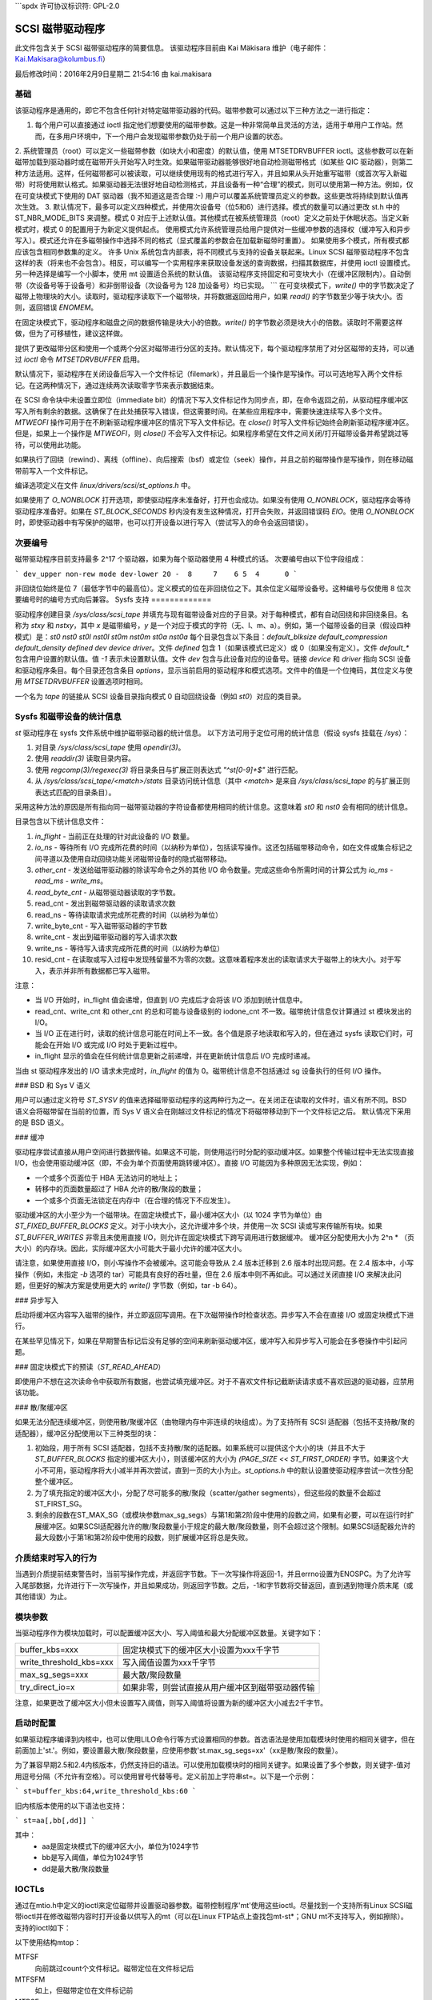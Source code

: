 ```spdx
许可协议标识符: GPL-2.0

====================
SCSI 磁带驱动程序
====================

此文件包含关于 SCSI 磁带驱动程序的简要信息。
该驱动程序目前由 Kai Mäkisara 维护（电子邮件：Kai.Makisara@kolumbus.fi）

最后修改时间：2016年2月9日星期二 21:54:16 由 kai.makisara

基础
======

该驱动程序是通用的，即它不包含任何针对特定磁带驱动器的代码。磁带参数可以通过以下三种方法之一进行指定：

1. 每个用户可以直接通过 ioctl 指定他们想要使用的磁带参数。这是一种非常简单且灵活的方法，适用于单用户工作站。然而，在多用户环境中，下一个用户会发现磁带参数仍处于前一个用户设置的状态。
2. 系统管理员（root）可以定义一些磁带参数（如块大小和密度）的默认值，使用 MTSETDRVBUFFER ioctl。这些参数可以在新磁带加载到驱动器时或在磁带开头开始写入时生效。如果磁带驱动器能够很好地自动检测磁带格式（如某些 QIC 驱动器），则第二种方法适用。这样，任何磁带都可以被读取，可以继续使用现有的格式进行写入，并且如果从头开始重写磁带（或首次写入新磁带）时将使用默认格式。如果驱动器无法很好地自动检测格式，并且设备有一种“合理”的模式，则可以使用第一种方法。例如，仅在可变块模式下使用的 DAT 驱动器（我不知道这是否合理 :-)
用户可以覆盖系统管理员定义的参数。这些更改将持续到默认值再次生效。
3. 默认情况下，最多可以定义四种模式，并使用次设备号（位5和6）进行选择。模式的数量可以通过更改 st.h 中的 ST_NBR_MODE_BITS 来调整。模式 0 对应于上述默认值。其他模式在被系统管理员（root）定义之前处于休眠状态。当定义新模式时，模式 0 的配置用于为新定义提供起点。
使用模式允许系统管理员给用户提供对一些缓冲参数的选择权（缓冲写入和异步写入）。模式还允许在多磁带操作中选择不同的格式（显式覆盖的参数会在加载新磁带时重置）。
如果使用多个模式，所有模式都应该包含相同参数集的定义。
许多 Unix 系统包含内部表，将不同模式与支持的设备关联起来。Linux SCSI 磁带驱动程序不包含这样的表（将来也不会包含）。相反，可以编写一个实用程序来获取设备发送的查询数据，扫描其数据库，并使用 ioctl 设置模式。另一种选择是编写一个小脚本，使用 mt 设置适合系统的默认值。
该驱动程序支持固定和可变块大小（在缓冲区限制内）。自动倒带（次设备号等于设备号）和非倒带设备（次设备号为 128 加设备号）均已实现。
```
在可变块模式下，`write()` 中的字节数决定了磁带上物理块的大小。读取时，驱动程序读取下一个磁带块，并将数据返回给用户，如果 `read()` 的字节数至少等于块大小。否则，返回错误 `ENOMEM`。

在固定块模式下，驱动程序和磁盘之间的数据传输是块大小的倍数。`write()` 的字节数必须是块大小的倍数。读取时不需要这样做，但为了可移植性，建议这样做。

提供了更改磁带分区和使用一个或两个分区对磁带进行分区的支持。默认情况下，每个驱动程序禁用了对分区磁带的支持，可以通过 `ioctl` 命令 `MTSETDRVBUFFER` 启用。

默认情况下，驱动程序在关闭设备后写入一个文件标记（filemark），并且最后一个操作是写操作。可以可选地写入两个文件标记。在这两种情况下，通过连续两次读取零字节来表示数据结束。

在 SCSI 命令块中未设置立即位（immediate bit）的情况下写入文件标记作为同步点，即，在命令返回之前，从驱动程序缓冲区写入所有剩余的数据。这确保了在此处捕获写入错误，但这需要时间。在某些应用程序中，需要快速连续写入多个文件。`MTWEOFI` 操作可用于在不刷新驱动程序缓冲区的情况下写入文件标记。在 `close()` 时写入文件标记始终会刷新驱动程序缓冲区。但是，如果上一个操作是 `MTWEOFI`，则 `close()` 不会写入文件标记。如果程序希望在文件之间关闭/打开磁带设备并希望跳过等待，可以使用此功能。

如果执行了回绕（rewind）、离线（offline）、向后搜索（bsf）或定位（seek）操作，并且之前的磁带操作是写操作，则在移动磁带前写入一个文件标记。

编译选项定义在文件 `linux/drivers/scsi/st_options.h` 中。

如果使用了 `O_NONBLOCK` 打开选项，即使驱动程序未准备好，打开也会成功。如果没有使用 `O_NONBLOCK`，驱动程序会等待驱动程序准备好。如果在 `ST_BLOCK_SECONDS` 秒内没有发生这种情况，打开会失败，并返回错误码 `EIO`。使用 `O_NONBLOCK` 时，即使驱动器中有写保护的磁带，也可以打开设备以进行写入（尝试写入的命令会返回错误）。

次要编号
========

磁带驱动程序目前支持最多 2^17 个驱动器，如果为每个驱动器使用 4 种模式的话。
次要编号由以下位字段组成：

```
dev_upper non-rew mode dev-lower
20 -  8     7    6 5  4      0
```

非回绕位始终是位 7（最低字节中的最高位）。定义模式的位在非回绕位之下。其余位定义磁带设备号。这种编号与仅使用 8 位次要编号时的编号方式向后兼容。
Sysfs 支持
=============

驱动程序创建目录 `/sys/class/scsi_tape` 并填充与现有磁带设备对应的子目录。对于每种模式，都有自动回绕和非回绕条目。名称为 `stxy` 和 `nstxy`，其中 `x` 是磁带编号，`y` 是一个对应于模式的字符（无、l、m、a）。例如，第一个磁带设备的目录（假设四种模式）是：`st0` `nst0` `st0l` `nst0l` `st0m` `nst0m` `st0a` `nst0a`
每个目录包含以下条目：`default_blksize` `default_compression` `default_density` `defined` `dev` `device` `driver`。文件 `defined` 包含 1（如果该模式已定义）或 0（如果没有定义）。文件 `default_*` 包含用户设置的默认值。值 `-1` 表示未设置默认值。文件 `dev` 包含与此设备对应的设备号。链接 `device` 和 `driver` 指向 SCSI 设备和驱动程序条目。每个目录还包含条目 `options`，显示当前启用的驱动程序和模式选项。文件中的值是一个位掩码，其位定义与使用 `MTSETDRVBUFFER` 设置选项时相同。

一个名为 `tape` 的链接从 SCSI 设备目录指向模式 0 自动回绕设备（例如 `st0`）对应的类目录。

Sysfs 和磁带设备的统计信息
=====================================

`st` 驱动程序在 sysfs 文件系统中维护磁带驱动器的统计信息。
以下方法可用于定位可用的统计信息（假设 sysfs 挂载在 `/sys`）：

1. 对目录 `/sys/class/scsi_tape` 使用 `opendir(3)`。
2. 使用 `readdir(3)` 读取目录内容。
3. 使用 `regcomp(3)/regexec(3)` 将目录条目与扩展正则表达式 `"^st[0-9]+$"` 进行匹配。
4. 从 `/sys/class/scsi_tape/<match>/stats` 目录访问统计信息（其中 `<match>` 是来自 `/sys/class/scsi_tape` 的与扩展正则表达式匹配的目录条目）。

采用这种方法的原因是所有指向同一磁带驱动器的字符设备都使用相同的统计信息。这意味着 `st0` 和 `nst0` 会有相同的统计信息。

目录包含以下统计信息文件：

1. `in_flight`  
   - 当前正在处理的针对此设备的 I/O 数量。
2. `io_ns`  
   - 等待所有 I/O 完成所花费的时间（以纳秒为单位），包括读写操作。这还包括磁带移动命令，如在文件或集合标记之间寻道以及使用自动回绕功能关闭磁带设备时的隐式磁带移动。
3. `other_cnt`  
   - 发送给磁带驱动器的除读写命令之外的其他 I/O 命令数量。完成这些命令所需时间的计算公式为 `io_ms - read_ms - write_ms`。
4. `read_byte_cnt`  
   - 从磁带驱动器读取的字节数。
5. read_cnt  
   - 发出到磁带驱动器的读取请求次数

6. read_ns  
   - 等待读取请求完成所花费的时间（以纳秒为单位）

7. write_byte_cnt  
   - 写入磁带驱动器的字节数

8. write_cnt  
   - 发出到磁带驱动器的写入请求次数

9. write_ns  
   - 等待写入请求完成所花费的时间（以纳秒为单位）

10. resid_cnt  
    - 在读取或写入过程中发现残留量不为零的次数。这意味着程序发出的读取请求大于磁带上的块大小。对于写入，表示并非所有数据都已写入磁带。

注意：

- 当 I/O 开始时，in_flight 值会递增，但直到 I/O 完成后才会将该 I/O 添加到统计信息中。
- read_cnt、write_cnt 和 other_cnt 的总和可能与设备级别的 iodone_cnt 不一致。磁带统计信息仅计算通过 st 模块发出的 I/O。
- 当 I/O 正在进行时，读取的统计信息可能在时间上不一致。各个值是原子地读取和写入的，但在通过 sysfs 读取它们时，可能会在开始 I/O 或完成 I/O 时处于更新过程中。
- in_flight 显示的值会在任何统计信息更新之前递增，并在更新统计信息后 I/O 完成时递减。
当由 st 驱动程序发出的 I/O 请求未完成时，`in_flight` 的值为 0。磁带统计信息不包括通过 sg 设备执行的任何 I/O 操作。

### BSD 和 Sys V 语义

用户可以通过定义符号 `ST_SYSV` 的值来选择磁带驱动程序的这两种行为之一。在关闭正在读取的文件时，语义有所不同。BSD 语义会将磁带留在当前的位置，而 Sys V 语义会在刚越过文件标记的情况下将磁带移动到下一个文件标记之后。
默认情况下采用的是 BSD 语义。

### 缓冲

驱动程序尝试直接从用户空间进行数据传输。如果这不可能，则使用运行时分配的驱动缓冲区。如果整个传输过程中无法实现直接 I/O，也会使用驱动缓冲区（即，不会为单个页面使用跳转缓冲区）。直接 I/O 可能因为多种原因无法实现，例如：

- 一个或多个页面位于 HBA 无法访问的地址上；
- 转移中的页面数量超过了 HBA 允许的散/聚段的数量；
- 一个或多个页面无法锁定在内存中（在合理的情况下不应发生）。

驱动缓冲区的大小至少为一个磁带块。在固定块模式下，最小缓冲区大小（以 1024 字节为单位）由 `ST_FIXED_BUFFER_BLOCKS` 定义。对于小块大小，这允许缓冲多个块，并使用一次 SCSI 读或写来传输所有块。如果 `ST_BUFFER_WRITES` 非零且未使用直接 I/O，则允许在固定块模式下跨写调用进行数据缓冲。
缓冲区分配使用大小为 2^n * （页大小）的内存块。因此，实际缓冲区大小可能大于最小允许的缓冲区大小。

请注意，如果使用直接 I/O，则小写操作不会被缓冲。这可能会导致从 2.4 版本迁移到 2.6 版本时出现问题。在 2.4 版本中，小写操作（例如，未指定 `-b` 选项的 tar）可能具有良好的吞吐量，但在 2.6 版本中则不再如此。可以通过关闭直接 I/O 来解决此问题，但更好的解决方案是使用更大的 `write()` 字节数（例如，tar -b 64）。

### 异步写入

启动将缓冲区内容写入磁带的操作，并立即返回写调用。在下次磁带操作时检查状态。异步写入不会在直接 I/O 或固定块模式下进行。

在某些罕见情况下，如果在早期警告标记后没有足够的空间来刷新驱动缓冲区，缓冲写入和异步写入可能会在多卷操作中引起问题。

### 固定块模式下的预读（`ST_READ_AHEAD`）

即使用户不想在这次读命令中获取所有数据，也尝试填充缓冲区。对于不喜欢文件标记截断读请求或不喜欢回退的驱动器，应禁用该功能。

### 散/聚缓冲区

如果无法分配连续缓冲区，则使用散/聚缓冲区（由物理内存中非连续的块组成）。为了支持所有 SCSI 适配器（包括不支持散/聚的适配器），缓冲区分配使用以下三种类型的块：

1. 初始段，用于所有 SCSI 适配器，包括不支持散/聚的适配器。如果系统可以提供这个大小的块（并且不大于 `ST_BUFFER_BLOCKS` 指定的缓冲区大小），则该缓冲区的大小为 `(PAGE_SIZE << ST_FIRST_ORDER)` 字节。如果这个大小不可用，驱动程序将大小减半并再次尝试，直到一页的大小为止。`st_options.h` 中的默认设置使驱动程序尝试一次性分配整个缓冲区。
2. 为了填充指定的缓冲区大小，分配了尽可能多的散/聚段（scatter/gather segments），但这些段的数量不会超过ST_FIRST_SG。

3. 剩余的段数在ST_MAX_SG（或模块参数max_sg_segs）与第1和第2阶段中使用的段数之间，如果有必要，可以在运行时扩展缓冲区。如果SCSI适配器允许的散/聚段数量小于规定的最大散/聚段数量，则不会超过这个限制。如果SCSI适配器允许的最大段数小于第1和第2阶段中使用的段数，则扩展缓冲区将总是失败。

介质结束时写入的行为
==========================

当遇到介质提前结束警告时，当前写操作完成，并返回字节数。下一次写操作将返回-1，并且errno设置为ENOSPC。为了允许写入尾部数据，允许进行下一次写操作，并且如果成功，则返回字节数。之后，-1和字节数将交替返回，直到遇到物理介质末尾（或其他错误）为止。

模块参数
=================

当驱动程序作为模块加载时，可以配置缓冲区大小、写入阈值和最大分配缓冲区数量。关键字如下：

========================== ===========================================
buffer_kbs=xxx             固定块模式下的缓冲区大小设置为xxx千字节
write_threshold_kbs=xxx    写入阈值设置为xxx千字节
max_sg_segs=xxx            最大散/聚段数量
try_direct_io=x            如果非零，则尝试直接从用户缓冲区到磁带驱动器传输
========================== ===========================================

注意，如果更改了缓冲区大小但未设置写入阈值，则写入阈值将设置为新的缓冲区大小减去2千字节。

启动时配置
=======================

如果驱动程序编译到内核中，也可以使用LILO命令行等方式设置相同的参数。首选语法是使用加载模块时使用的相同关键字，但在前面加上'st.'。例如，要设置最大散/聚段数量，应使用参数'st.max_sg_segs=xx'（xx是散/聚段的数量）。

为了兼容早期2.5和2.4内核版本，仍然支持旧的语法。可以使用加载模块时的相同关键字。如果设置了多个参数，则关键字-值对用逗号分隔（不允许有空格）。可以使用冒号代替等号。定义前加上字符串st=。以下是一个示例：

```
st=buffer_kbs:64,write_threshold_kbs:60
```

旧内核版本使用的以下语法也支持：

```
st=aa[,bb[,dd]]
```

其中：
  - aa是固定块模式下的缓冲区大小，单位为1024字节
  - bb是写入阈值，单位为1024字节
  - dd是最大散/聚段数量

IOCTLs
======

通过在mtio.h中定义的ioctl来定位磁带并设置驱动器参数。磁带控制程序'mt'使用这些ioctl。尽量找到一个支持所有Linux SCSI磁带ioctl并在修改磁带内容时打开设备以供写入的mt（可以在Linux FTP站点上查找包mt-st*；GNU mt不支持写入，例如擦除）。
支持的ioctl如下：

以下使用结构mtop：

MTFSF
  向前跳过count个文件标记。磁带定位在文件标记后
MTFSFM
  如上，但磁带定位在文件标记前
MTBSF
  向后跳过count个文件标记。磁带定位在文件标记前
MTBSFM
  如上，但磁带定位在文件标记后
MTFSR  
向前移动指定记录数

MTBSR  
向后移动指定记录数

MTFSS  
向前移动指定设定标记数

MTBSS  
向后移动指定设定标记数

MTWEOF  
写入指定数量的文件标记

MTWEOFI  
写入指定数量的文件标记并立即设置（即，不等待数据写入磁带）

MTWSM  
写入指定数量的设定标记

MTRW  
回绕磁带

MTOFFL  
将设备设置为离线状态（通常是回绕并弹出磁带）

MTNOP  
除了刷新缓冲区外不做任何操作

MTRETEN  
重新张紧磁带
MTEOM  
磁带末尾空闲空间

MTERASE  
擦除磁带。如果参数为零，则使用短擦除命令；对于其他所有参数值，使用长擦除命令

MTSEEK  
定位到磁带块计数。对于SCSI-1驱动器使用Tandberg兼容的寻道（QFA），对于SCSI-2驱动器使用SCSI-2寻道。寻道后状态中的文件和块号无效

MTSETBLK  
设置驱动器的块大小。设置为零则将驱动器置于可变块模式（如果适用）

MTSETDENSITY  
设置驱动器密度代码为参数值。请参阅驱动器文档以获取可用的代码

MTLOCK 和 MTUNLOCK  
显式锁定/解锁磁带驱动器门

MTLOAD 和 MTUNLOAD  
显式加载和卸载磁带。如果命令参数x在MT_ST_HPLOADER_OFFSET + 1到MT_ST_HPLOADER_OFFSET + 6之间，数字x将被发送给驱动器，并选择HP C1553A换带机中使用的磁带槽

MTCOMPRESSION  
使用SCSI模式页15设置压缩或解压缩驱动器模式。注意某些驱动器使用其他方法来控制压缩。一些驱动器（如Exabytes）使用密度代码来控制压缩。一些驱动器使用其他模式页，但该页面尚未在驱动程序中实现。没有压缩功能的一些驱动器将无错误地接受任何压缩模式

MTSETPART  
在下一次磁带操作时将磁带移动到由参数指定的分区。除非下一次磁带操作是MTSEEK，在这种情况下磁带将直接移动到由MTSEEK指定的块，否则磁带定位的块将是新激活分区内磁带先前定位的块。除非设置了MT_ST_CAN_PARTITIONS，否则MTSETPART无效

MTMKPART  
格式化磁带为一个分区（参数为零）或两个分区（非零参数）。如果参数为正数，则指定分区1的大小（以兆字节为单位）。对于DDS驱动器和一些早期驱动器，这是磁带上物理上的第一个分区。如果参数为负数，则其绝对值指定分区0的大小（以兆字节为单位）。这是许多后期驱动器（如LTO-5及以后的LTO驱动器）物理上的第一个分区。驱动器必须支持由发起者指定大小的分区。除非设置了MT_ST_CAN_PARTITIONS，否则无效
`MTSETDRVBUFFER` 用于多种目的。该命令通过带有 `MT_SET_OPTIONS` 掩码的计数获得，低字节用作参数。

此命令仅允许超级用户（root）使用。子命令如下：

* 0
    将驱动器缓冲区选项设置为参数值。零表示不启用缓冲。
* `MT_ST_BOOLEANS`
    设置缓冲区选项。位表示以下选项的新状态（括号内指明了选项是全局的还是可以针对每种模式单独指定）：

    - `MT_ST_BUFFER_WRITES`
        写入缓冲（模式）
    - `MT_ST_ASYNC_WRITES`
        异步写入（模式）
    - `MT_ST_READ_AHEAD`
        预读（模式）
    - `MT_ST_TWO_FM`
        写入两个文件标记（全局）
    - `MT_ST_FAST_EOM`
        使用SCSI到EOD的间隔（全局）
    - `MT_ST_AUTO_LOCK`
        自动锁定驱动器门（全局）
    - `MT_ST_DEF_WRITES`
        默认设置仅适用于写入（模式）
    - `MT_ST_CAN_BSR`
        可以在后退超过一个记录时用于重新定位磁带（全局）
    - `MT_ST_NO_BLKLIMS`
        驱动程序不从驱动器请求块限制（只能将块大小更改为可变）（全局）
    - `MT_ST_CAN_PARTITIONS`
        启用对分区磁带的支持（全局）
    - `MT_ST_SCSI2LOGICAL`
        对于SCSI-2驱动器，在`MTSEEK`和`MTIOCPOS`中使用逻辑块编号而不是设备依赖地址。建议设置此标志，除非有使用旧格式的磁带（全局）
    - `MT_ST_SYSV`
        设置SYSV语义（模式）
    - `MT_ST_NOWAIT`
        对某些命令启用立即模式（即不等待命令完成）（例如，倒带）
    - `MT_ST_NOWAIT_EOF`
        对写入文件标记启用立即模式（即写入文件标记时不等待其完成）。请参阅关于`MTWEOFI`的基本注意事项，了解写入即时文件标记可能带来的危险
    - `MT_ST_SILI`
        在可变块模式下读取时，在SCSI命令中设置SILI位，以提高读取短于字节数量的块时的性能；仅当确认驱动器支持SILI且HBA正确返回传输剩余时才设置此位
    - `MT_ST_DEBUGGING`
        调试（全局；调试必须编译到驱动程序中）

* `MT_ST_SETBOOLEANS`, `MT_ST_CLEARBOOLEANS`
    设置或清除选项位
* `MT_ST_WRITE_THRESHOLD`
    将此设备的写入阈值设置为由最低位指定的千字节
* `MT_ST_DEF_BLKSIZE`
    定义自动设置的默认块大小。值`0xffffff`表示不再使用默认值
* `MT_ST_DEF_DENSITY`, `MT_ST_DEF_DRVBUFFER`
    用于设置或清除密度（8位）和驱动器缓冲区状态（3位）。如果值为`MT_ST_CLEAR_DEFAULT`（`0xfffff`），则不再使用默认值。否则，值的最低位包含参数的新值
* `MT_ST_DEF_COMPRESSION`
    如果最低字节的值为`0xff`，则不使用压缩默认值。否则，最低位包含新的默认值。如果第8-15位设置为非零数字，并且该数字不是`0xff`，则该数字作为压缩算法使用。可以使用`MT_ST_CLEAR_DEFAULT`来清除压缩默认值
* `MT_ST_SET_TIMEOUT`
    设置此设备的正常超时时间（秒）。默认值为900秒（15分钟）。超时时间应足够长，以便设备在读/写过程中进行重试
* `MT_ST_SET_LONG_TIMEOUT`
    设置用于已知耗时较长的操作的长超时时间。默认值为14000秒（3.9小时）。对于擦除操作，此值会进一步乘以八。
* MT_ST_SET_CLN  
使用参数的最低24位来设置清洁请求解释参数。如果从扩展感觉数据中找到清洁请求位模式，驱动程序可以设置通用状态位GMT_CLN。许多磁带在需要清洁时会在扩展感觉数据中设置一个或多个位。这些位是设备相关的。驱动程序会得到感觉数据字节的编号（参数的最低八位；必须>= 18，值1-17保留），一个用于选择相关位的掩码（位9-16），以及位模式（位17-23）。如果位模式为零，则掩码下的一个或多个位表示清洁请求。如果模式非零，则该模式必须与掩码后的感觉数据字节匹配。（无论MT_ST_SET_CLN的设置如何，只要看到附加感觉代码和限定符00h 17h，就会设置清洁位。）

以下ioctl使用结构mtpos：

MTIOCPOS  
从驱动器读取当前位置。对于SCSI-1驱动器使用Tandberg兼容的QFA，对于SCSI-2驱动器使用SCSI-2命令。

以下ioctl使用结构mtget返回状态：

MTIOCGET  
返回一些状态信息。文件号和文件内的块号也会被返回。如果无法确定块号（例如，在MTBSF之后），则块号为-1。驱动器类型为MTISSCSI1或MTISSCSI2。自上次状态调用以来恢复的错误数量存储在字段mt_erreg的低位字中。当前块大小和密度代码存储在字段mt_dsreg中（子字段的移位分别为MT_ST_BLKSIZE_SHIFT和MT_ST_DENSITY_SHIFT）。GMT_xxx状态位反映了驱动器的状态。GMT_DR_OPEN表示驱动器中没有磁带。GMT_EOD表示已到达记录数据的末尾或磁带的末尾。GMT_EOT表示磁带的末尾。

杂项编译选项
==============

如果定义了ST_RECOVERED_WRITE_FATAL，则认为恢复的写入错误是致命的。磁带设备的最大数量由ST_MAX_TAPES决定。如果在驱动程序初始化时检测到更多的磁带，则最大数量会相应调整。
立即返回磁带定位 SCSI 命令可以通过定义 ST_NOWAIT 来启用。如果定义了这个宏，用户应确保在前一个磁带操作完成之前不要启动下一个操作。驱动器和 SCSI 适配器应该能够优雅地处理这种情况，但已知某些驱动器/适配器组合会导致 SCSI 总线挂起。

MTEOM 命令默认实现为跨越 32767 个文件标记的空间。使用这种方法时，状态中的文件编号是正确的。用户可以通过设置 ST_FAST_EOM 为 1（或使用 MT_ST_OPTIONS ioctl）请求直接定位到文件结束位置（EOD）。在这种情况下，文件编号将无效。

当使用预读取或缓冲写入时，在文件关闭后，文件内的位置可能不正确（正确的定位可能需要回退超过一个记录）。如果在编译时定义了 ST_IN_FILE_POS 或通过 ioctl 设置驱动器的 MT_ST_CAN_BSR 位，则可以获得文件内的正确位置。（驱动程序总是在用户没有请求那么远的数据时回退到被预读取跨越的文件标记。）

调试提示
=========

调试代码现在默认编译进内核模块中，但调试功能默认是关闭的，内核模块参数 debug_flag 默认值为 0。调试功能仍然可以通过 ioctl 开启和关闭。要启用模块加载时的调试，可以在模块加载选项中添加 debug_flag=1，调试输出不会太多。也可以通过向 sysfs 文件 `/sys/bus/scsi/drivers/st/debug_flag` 写入 '0'（禁用）或 '1'（启用）来开启或关闭调试。

如果磁带似乎挂起，我很想知道驱动程序正在等待的位置。通过命令 `ps -l` 可以查看使用磁带的进程的状态。如果状态为 D，表示进程正在等待某事。字段 WCHAN 显示驱动程序正在等待的位置。如果你有当前的 System.map 文件并且放在正确的位置（在我的 procps 中是在 /boot 目录下），或者更新了 /etc/psdatabase（对于 kmem ps），`ps` 命令会在 WCHAN 字段中显示函数名称。如果没有，你需要从 System.map 文件中查找该函数。

请注意，相比其他大多数驱动程序，超时时间非常长。这意味着 Linux 驱动程序可能看起来像是挂起了，而实际上是因为磁带固件出现了混乱。

